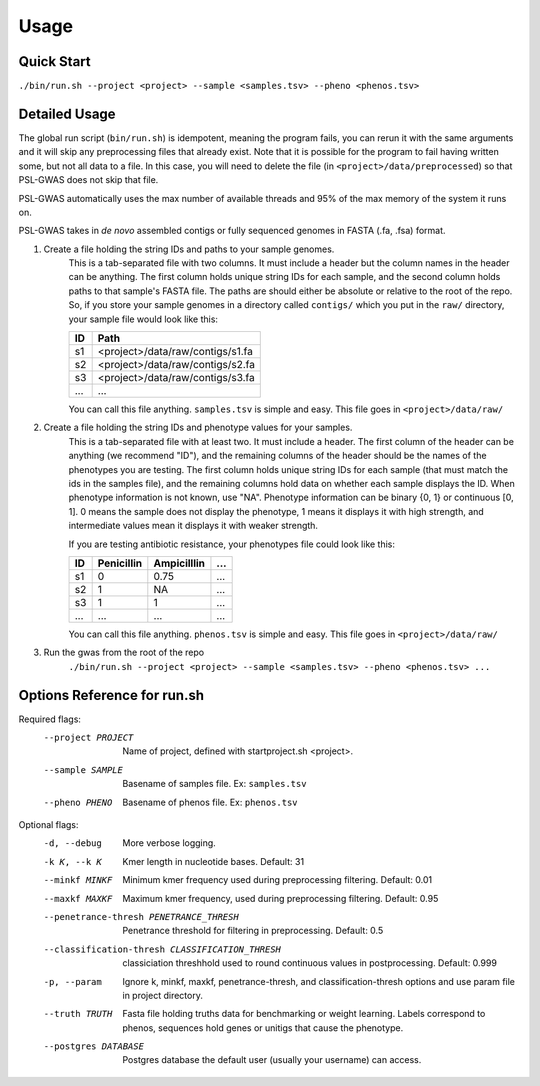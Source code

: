 Usage
#####

Quick Start
===========

``./bin/run.sh --project <project> --sample <samples.tsv> --pheno <phenos.tsv>``

Detailed Usage
==============

The global run script (``bin/run.sh``) is idempotent, meaning the program fails,
you can rerun it with the same arguments and it will skip any preprocessing
files that already exist. Note that it is possible for the program to fail
having written some, but not all data to a file. In this case, you will need
to delete the file (in ``<project>/data/preprocessed``) so that PSL-GWAS
does not skip that file.

PSL-GWAS automatically uses the max number of available threads and 95% of the max
memory of the system it runs on.

PSL-GWAS takes in *de novo* assembled contigs or fully sequenced genomes
in FASTA (.fa, .fsa) format.

#. Create a file holding the string IDs and paths to your sample genomes.
    This is a tab-separated file with two columns. It must include a header but
    the column names in the header can be anything. The first column holds
    unique string IDs for each sample, and the second column holds paths
    to that sample's FASTA file. The paths are should either be absolute or
    relative to the root of the repo. So, if you store your sample genomes
    in a directory called ``contigs/`` which you put in the ``raw/`` directory,
    your sample file would look like this:

    =====   =====  
    ID      Path      
    =====   =====  
    s1      <project>/data/raw/contigs/s1.fa
    s2      <project>/data/raw/contigs/s2.fa 
    s3      <project>/data/raw/contigs/s3.fa
    ...     ...
    =====   =====

    You can call this file anything. ``samples.tsv`` is simple and easy.
    This file goes in ``<project>/data/raw/``


#. Create a file holding the string IDs and phenotype values for your samples.
    This is a tab-separated file with at least two. It must include a header.
    The first column of the header can be anything (we recommend "ID"), and the
    remaining columns of the header should be the names of the phenotypes
    you are testing.
    The first column holds unique string IDs for each sample (that must
    match the ids in the samples file), and the remaining columns hold
    data on whether each sample displays the ID. When phenotype information
    is not known, use "NA". Phenotype information can be binary {0, 1}
    or continuous [0, 1]. 0 means the sample does not display the phenotype,
    1 means it displays it with high strength, and intermediate values mean
    it displays it with weaker strength.

    If you are testing antibiotic resistance, your phenotypes file could look
    like this:

    =====   ==========  =========== ===
    ID      Penicillin  Ampicilllin ...
    =====   ==========  =========== ===
    s1      0           0.75        ...
    s2      1           NA          ...
    s3      1           1           ...
    ...     ...         ...         ...
    =====   ==========  =========== ===

    You can call this file anything. ``phenos.tsv`` is simple and easy.
    This file goes in ``<project>/data/raw/``

#. Run the gwas from the root of the repo
    ``./bin/run.sh --project <project> --sample <samples.tsv> --pheno <phenos.tsv> ...``

Options Reference for run.sh
============================

Required flags:
    --project PROJECT     Name of project, defined with startproject.sh <project>.
    --sample SAMPLE       Basename of samples file. Ex: ``samples.tsv``
    --pheno PHENO         Basename of phenos file. Ex: ``phenos.tsv``
      
Optional flags:
    -d, --debug           More verbose logging.
    -k K, --k K           Kmer length in nucleotide bases. Default: 31
    --minkf MINKF         Minimum kmer frequency used during preprocessing filtering. Default: 0.01
    --maxkf MAXKF         Maximum kmer frequency, used during preprocessing filtering. Default: 0.95
    --penetrance-thresh PENETRANCE_THRESH
                          Penetrance threshold for filtering in preprocessing. Default: 0.5
    --classification-thresh CLASSIFICATION_THRESH
                            classiciation threshhold used to round continuous
                            values in postprocessing. Default: 0.999
    -p, --param           Ignore k, minkf, maxkf, penetrance-thresh, and classification-thresh options
                            and use param file in project directory.
    --truth TRUTH         Fasta file holding truths data for benchmarking or weight learning.
                          Labels correspond to phenos, sequences hold genes or
                          unitigs that cause the phenotype.
    --postgres DATABASE   Postgres database the default user (usually your username) can access.    

